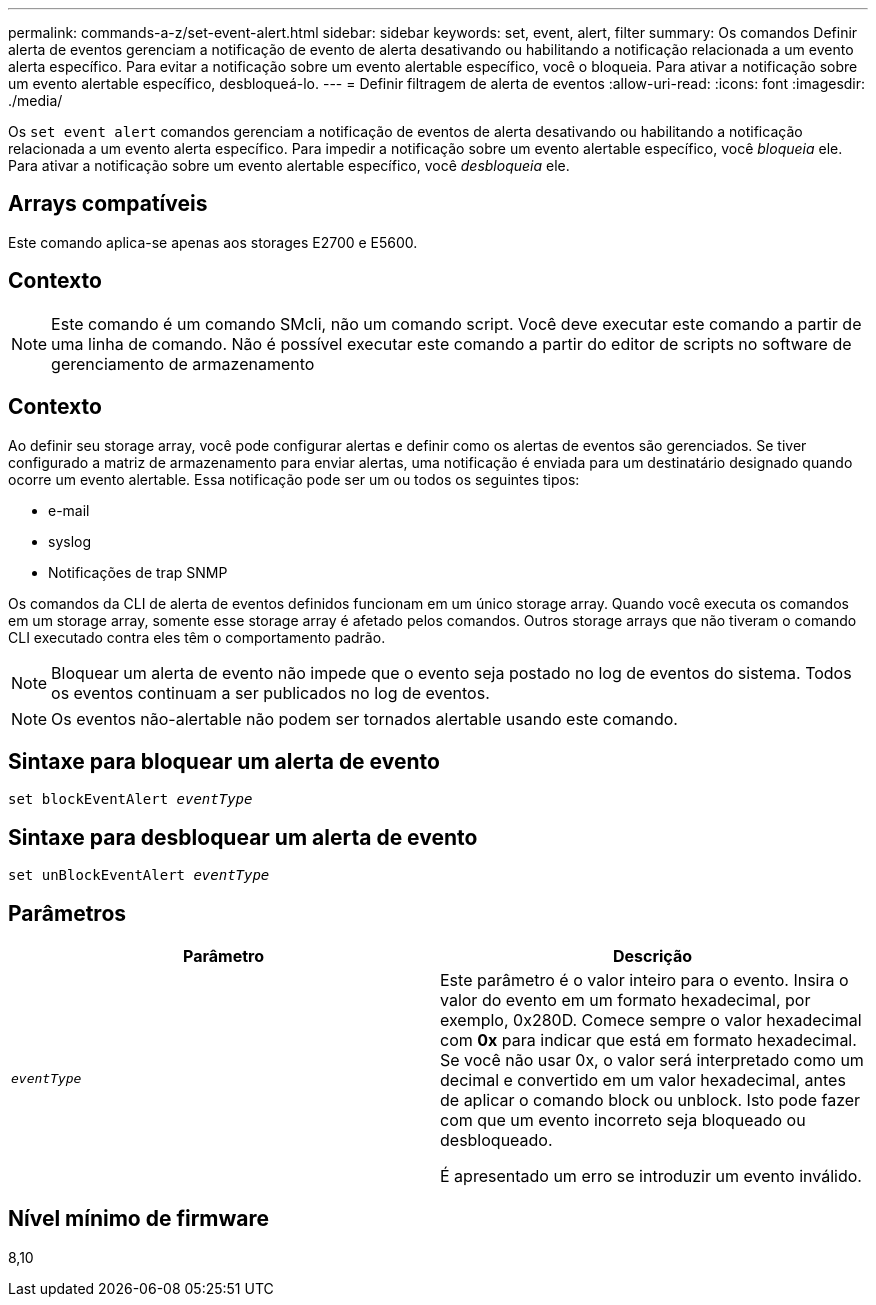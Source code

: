 ---
permalink: commands-a-z/set-event-alert.html 
sidebar: sidebar 
keywords: set, event, alert, filter 
summary: Os comandos Definir alerta de eventos gerenciam a notificação de evento de alerta desativando ou habilitando a notificação relacionada a um evento alerta específico. Para evitar a notificação sobre um evento alertable específico, você o bloqueia. Para ativar a notificação sobre um evento alertable específico, desbloqueá-lo. 
---
= Definir filtragem de alerta de eventos
:allow-uri-read: 
:icons: font
:imagesdir: ./media/


[role="lead"]
Os `set event alert` comandos gerenciam a notificação de eventos de alerta desativando ou habilitando a notificação relacionada a um evento alerta específico. Para impedir a notificação sobre um evento alertable específico, você _bloqueia_ ele. Para ativar a notificação sobre um evento alertable específico, você _desbloqueia_ ele.



== Arrays compatíveis

Este comando aplica-se apenas aos storages E2700 e E5600.



== Contexto

[NOTE]
====
Este comando é um comando SMcli, não um comando script. Você deve executar este comando a partir de uma linha de comando. Não é possível executar este comando a partir do editor de scripts no software de gerenciamento de armazenamento

====


== Contexto

Ao definir seu storage array, você pode configurar alertas e definir como os alertas de eventos são gerenciados. Se tiver configurado a matriz de armazenamento para enviar alertas, uma notificação é enviada para um destinatário designado quando ocorre um evento alertable. Essa notificação pode ser um ou todos os seguintes tipos:

* e-mail
* syslog
* Notificações de trap SNMP


Os comandos da CLI de alerta de eventos definidos funcionam em um único storage array. Quando você executa os comandos em um storage array, somente esse storage array é afetado pelos comandos. Outros storage arrays que não tiveram o comando CLI executado contra eles têm o comportamento padrão.

[NOTE]
====
Bloquear um alerta de evento não impede que o evento seja postado no log de eventos do sistema. Todos os eventos continuam a ser publicados no log de eventos.

====
[NOTE]
====
Os eventos não-alertable não podem ser tornados alertable usando este comando.

====


== Sintaxe para bloquear um alerta de evento

[listing, subs="+macros"]
----
set blockEventAlert pass:quotes[_eventType_]
----


== Sintaxe para desbloquear um alerta de evento

[listing, subs="+macros"]
----
set unBlockEventAlert pass:quotes[_eventType_]
----


== Parâmetros

[cols="2*"]
|===
| Parâmetro | Descrição 


 a| 
`_eventType_`
 a| 
Este parâmetro é o valor inteiro para o evento. Insira o valor do evento em um formato hexadecimal, por exemplo, 0x280D. Comece sempre o valor hexadecimal com *0x* para indicar que está em formato hexadecimal. Se você não usar 0x, o valor será interpretado como um decimal e convertido em um valor hexadecimal, antes de aplicar o comando block ou unblock. Isto pode fazer com que um evento incorreto seja bloqueado ou desbloqueado.

É apresentado um erro se introduzir um evento inválido.

|===


== Nível mínimo de firmware

8,10
